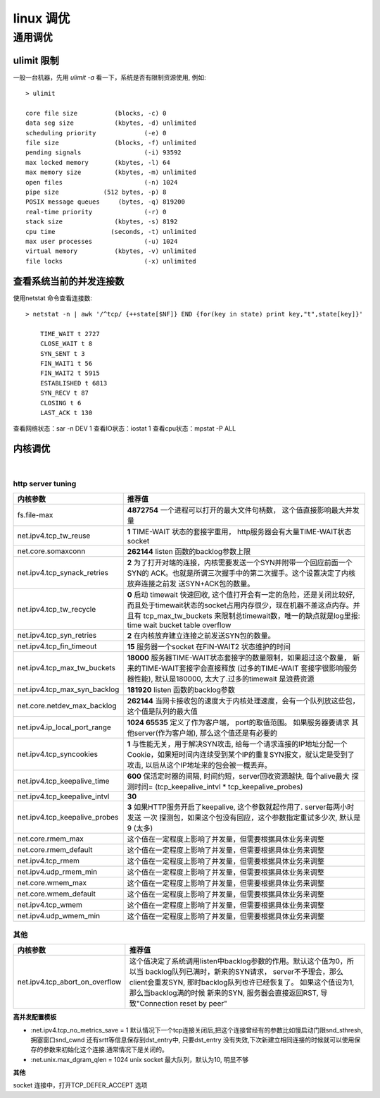 ===============================================
linux 调优
===============================================


-----------------
通用调优
-----------------

.. role:: bluetext

ulimit 限制
===================

一般一台机器，先用 `ulimit -a` 看一下，系统是否有限制资源使用, 例如::

    > ulimit

    core file size          (blocks, -c) 0
    data seg size           (kbytes, -d) unlimited
    scheduling priority             (-e) 0
    file size               (blocks, -f) unlimited
    pending signals                 (-i) 93592
    max locked memory       (kbytes, -l) 64
    max memory size         (kbytes, -m) unlimited
    open files                      (-n) 1024
    pipe size            (512 bytes, -p) 8
    POSIX message queues     (bytes, -q) 819200
    real-time priority              (-r) 0
    stack size              (kbytes, -s) 8192
    cpu time               (seconds, -t) unlimited
    max user processes              (-u) 1024
    virtual memory          (kbytes, -v) unlimited
    file locks                      (-x) unlimited


查看系统当前的并发连接数
============================

使用netstat 命令查看连接数::

    > netstat -n | awk '/^tcp/ {++state[$NF]} END {for(key in state) print key,"t",state[key]}'

        TIME_WAIT t 2727
        CLOSE_WAIT t 8
        SYN_SENT t 3
        FIN_WAIT1 t 56
        FIN_WAIT2 t 5915
        ESTABLISHED t 6813
        SYN_RECV t 87
        CLOSING t 6
        LAST_ACK t 130

查看网络状态：sar -n DEV 1
查看IO状态：iostat 1
查看cpu状态：mpstat -P ALL


内核调优
==========================

|

.. _http_core_tuning:

http server tuning
~~~~~~~~~~~~~~~~~~~~~~~


.. cssclass:: table-bordered
.. table::

    ================================                ==========================================================================
    内核参数                                        推荐值
    ================================                ==========================================================================
    fs.file-max                                     **4872754**  一个进程可以打开的最大文件句柄数， 这个值直接影响最大并发量
    net.ipv4.tcp_tw_reuse                           **1** TIME-WAIT 状态的套接字重用， http服务器会有大量TIME-WAIT状态socket
    net.core.somaxconn                              **262144** listen 函数的backlog参数上限
    net.ipv4.tcp_synack_retries                     **2** 为了打开对端的连接，内核需要发送一个SYN并附带一个回应前面一个SYN的
                                                    ACK。也就是所谓三次握手中的第二次握手。这个设置决定了内核放弃连接之前发
                                                    送SYN+ACK包的数量。
    net.ipv4.tcp_tw_recycle                         **0** 启动 timewait 快速回收, 这个值打开会有一定的危险，还是关闭比较好,
                                                    而且处于timewait状态的socket占用内存很少，现在机器不差这点内存。并且有
                                                    tcp_max_tw_buckets 来限制总timewait数，唯一的缺点就是log里报:
                                                    time wait bucket table overflow
    net.ipv4.tcp_syn_retries                        **2** 在内核放弃建立连接之前发送SYN包的数量。
    net.ipv4.tcp_fin_timeout                        **15** 服务器一个socket 在FIN-WAIT2 状态维护的时间
    net.ipv4.tcp_max_tw_buckets                     **18000** 服务器TIME-WAIT状态套接字的数量限制，如果超过这个数量，
                                                    新来的TIME-WAIT套接字会直接释放 (过多的TIME-WAIT 套接字很影响服务器性能),
                                                    默认是180000, 太大了.过多的timewait 是浪费资源
    net.ipv4.tcp_max_syn_backlog                    **181920** listen 函数的backlog参数
    net.core.netdev_max_backlog                     **262144** 当网卡接收包的速度大于内核处理速度，会有一个队列放这些包，
                                                    这个值是队列的最大值
    net.ipv4.ip_local_port_range                    **1024 65535** 定义了作为客户端， port的取值范围。 如果服务器要请求
                                                    其他server(作为客户端), 那么这个值还是有必要的
    net.ipv4.tcp_syncookies                         **1** 与性能无关，用于解决SYN攻击, 给每一个请求连接的IP地址分配一个
                                                    Cookie，如果短时间内连续受到某个IP的重复SYN报文，就认定是受到了攻击,
                                                    以后从这个IP地址来的包会被一概丢弃。
    net.ipv4.tcp_keepalive_time                     **600** 保活定时器的间隔, 时间约短，server回收资源越快, 每个alive最大
                                                    探测时间= (tcp_keepalive_intvl * tcp_keepalive_probes)
    net.ipv4.tcp_keepalive_intvl                    **30** 
    net.ipv4.tcp_keepalive_probes                   **3** 如果HTTP服务开启了keepalive, 这个参数就起作用了. server每两小时发送
                                                    一次 探测包，如果这个包没有回应，这个参数指定重试多少次, 默认是9 (太多)
    net.core.rmem_max                               这个值在一定程度上影响了并发量，但需要根据具体业务来调整
    net.core.rmem_default                           这个值在一定程度上影响了并发量，但需要根据具体业务来调整
    net.ipv4.tcp_rmem                               这个值在一定程度上影响了并发量，但需要根据具体业务来调整
    net.ipv4.udp_rmem_min                           这个值在一定程度上影响了并发量，但需要根据具体业务来调整
    net.core.wmem_max                               这个值在一定程度上影响了并发量，但需要根据具体业务来调整
    net.core.wmem_default                           这个值在一定程度上影响了并发量，但需要根据具体业务来调整
    net.ipv4.tcp_wmem                               这个值在一定程度上影响了并发量，但需要根据具体业务来调整
    net.ipv4.udp_wmem_min                           这个值在一定程度上影响了并发量，但需要根据具体业务来调整
    ================================                ==========================================================================





其他
~~~~~~~~~~~~~~~~~~~~~~~


.. cssclass:: table-bordered
.. table::

    ================================                ==========================================================================
    内核参数                                        推荐值
    ================================                ==========================================================================
    net.ipv4.tcp_abort_on_overflow                  这个值决定了系统调用listen中backlog参数的作用。默认这个值为0，所以当
                                                    backlog队列已满时，新来的SYN请求， server不予理会，那么client会重发SYN,
                                                    那时backlog队列也许已经恢复了。 如果这个值设为1, 那么当backlog满的时候
                                                    新来的SYN, 服务器会直接返回RST, 导致"Connection reset by peer"
    ================================                ==========================================================================


**高并发配置模板**

- :net.ipv4.tcp_no_metrics_save = 1
  默认情况下一个tcp连接关闭后,把这个连接曾经有的参数比如慢启动门限snd_sthresh,拥塞窗口snd_cwnd 还有srtt等信息保存到dst_entry中, 只要dst_entry 没有失效,下次新建立相同连接的时候就可以使用保存的参数来初始化这个连接.通常情况下是关闭的。

- :net.unix.max_dgram_qlen = 1024
  unix socket 最大队列，默认为10, 明显不够

**其他**

socket 连接中，打开TCP_DEFER_ACCEPT 选项
